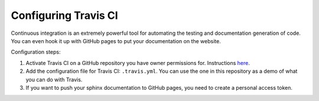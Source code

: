 .. _configuring_travis:

===========================
Configuring Travis CI
===========================

Continuous integration is an extremely powerful tool for automating the testing
and documentation generation of code. You can even hook it up with GitHub pages
to put your documentation on the website.

Configuration steps:

1. Activate Travis CI on a GitHub repository you have owner permissions for.
   Instructions `here <https://docs.travis-ci.com/user/getting-started/>`__.

2. Add the configuration file for Travis CI: ``.travis.yml``. You can use the
   one in this repository as a demo of what you can do with Travis.

3. If you want to push your sphinx documentation to GitHub pages, you need to
   create a personal access token.
